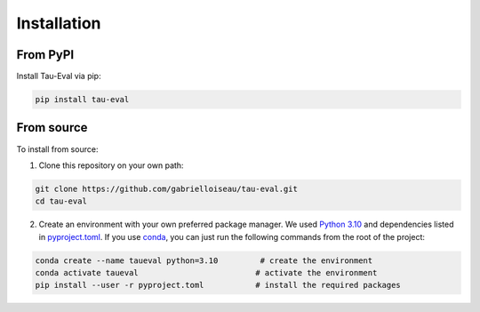 Installation
============

From PyPI
---------

Install Tau-Eval via pip:

.. code-block:: bash

    pip install tau-eval

From source
-----------

To install from source:

1) Clone this repository on your own path:

.. code-block:: bash

    git clone https://github.com/gabrielloiseau/tau-eval.git
    cd tau-eval

2) Create an environment with your own preferred package manager. We used `Python 3.10 <https://www.python.org/downloads/release/python-3100/>`_ and dependencies listed in `pyproject.toml <pyproject.toml>`_. If you use `conda <https://docs.conda.io/en/latest/>`_, you can just run the following commands from the root of the project:

.. code-block:: bash

    conda create --name taueval python=3.10         # create the environment
    conda activate taueval                         # activate the environment
    pip install --user -r pyproject.toml           # install the required packages
